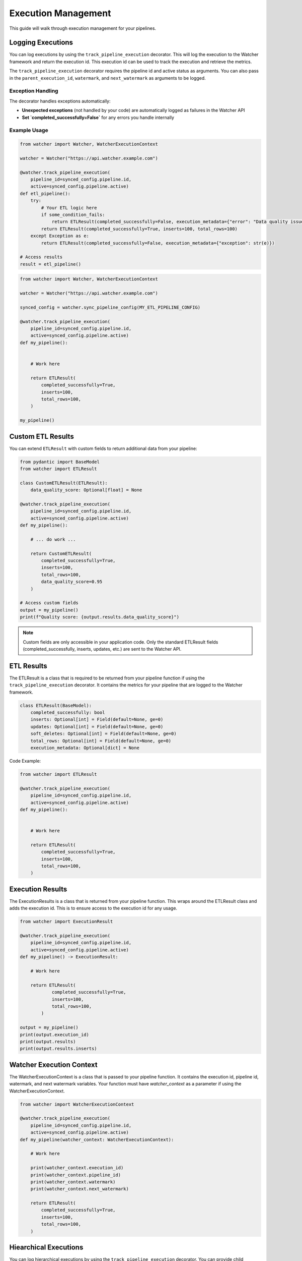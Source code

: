 Execution Management
====================

This guide will walk through execution management for your pipelines.

Logging Executions
-------------------

You can log executions by using the ``track_pipeline_execution`` decorator.
This will log the execution to the Watcher framework and return the execution id.
This execution id can be used to track the execution and retrieve the metrics.

The ``track_pipeline_execution`` decorator requires the pipeline id and active status as arguments. 
You can also pass in the ``parent_execution_id``, ``watermark``, and ``next_watermark`` as arguments to be logged.

Exception Handling
~~~~~~~~~~~~~~~~~~

The decorator handles exceptions automatically:

- **Unexpected exceptions** (not handled by your code) are automatically logged as failures in the Watcher API
- **Set `completed_successfully=False`** for any errors you handle internally

Example Usage
~~~~~~~~~~~~~

.. code-block:: python

    from watcher import Watcher, WatcherExecutionContext

    watcher = Watcher("https://api.watcher.example.com")

    @watcher.track_pipeline_execution(
        pipeline_id=synced_config.pipeline.id, 
        active=synced_config.pipeline.active)
    def etl_pipeline():
        try:
            # Your ETL logic here
            if some_condition_fails:
                return ETLResult(completed_successfully=False, execution_metadata={"error": "Data quality issues"})
            return ETLResult(completed_successfully=True, inserts=100, total_rows=100)
        except Exception as e:
            return ETLResult(completed_successfully=False, execution_metadata={"exception": str(e)})

    # Access results
    result = etl_pipeline()

.. code-block:: python

    from watcher import Watcher, WatcherExecutionContext

    watcher = Watcher("https://api.watcher.example.com")

    synced_config = watcher.sync_pipeline_config(MY_ETL_PIPELINE_CONFIG)

    @watcher.track_pipeline_execution(
        pipeline_id=synced_config.pipeline.id, 
        active=synced_config.pipeline.active)
    def my_pipeline():


        # Work here

        return ETLResult(
            completed_successfully=True,
            inserts=100,
            total_rows=100,
        )

    my_pipeline()

Custom ETL Results
------------------

You can extend ``ETLResult`` with custom fields to return additional data from your pipeline:

.. code-block:: python

    from pydantic import BaseModel
    from watcher import ETLResult

    class CustomETLResult(ETLResult):
        data_quality_score: Optional[float] = None

    @watcher.track_pipeline_execution(
        pipeline_id=synced_config.pipeline.id, 
        active=synced_config.pipeline.active)
    def my_pipeline():

        # ... do work ...
        
        return CustomETLResult(
            completed_successfully=True,
            inserts=100,
            total_rows=100,
            data_quality_score=0.95
        )

    # Access custom fields
    output = my_pipeline()
    print(f"Quality score: {output.results.data_quality_score}")

.. note::
   Custom fields are only accessible in your application code. Only the standard ETLResult fields 
   (completed_successfully, inserts, updates, etc.) are sent to the Watcher API.

ETL Results
------------

The ETLResult is a class that is required to be returned from your pipeline function 
if using the ``track_pipeline_execution`` decorator.
It contains the metrics for your pipeline that are logged to the Watcher framework.

.. code-block:: python

    class ETLResult(BaseModel):
        completed_successfully: bool
        inserts: Optional[int] = Field(default=None, ge=0)
        updates: Optional[int] = Field(default=None, ge=0)
        soft_deletes: Optional[int] = Field(default=None, ge=0)
        total_rows: Optional[int] = Field(default=None, ge=0)
        execution_metadata: Optional[dict] = None

Code Example:

.. code-block:: python

    from watcher import ETLResult

    @watcher.track_pipeline_execution(
        pipeline_id=synced_config.pipeline.id, 
        active=synced_config.pipeline.active)
    def my_pipeline():


        # Work here

        return ETLResult(
            completed_successfully=True,
            inserts=100,
            total_rows=100,
        )

Execution Results
-----------------

The ExecutionResults is a class that is returned from your pipeline function. This 
wraps around the ETLResult class and adds the execution id. This is to ensure access 
to the execution id for any usage. 

.. code-block:: python

    from watcher import ExecutionResult

    @watcher.track_pipeline_execution(
        pipeline_id=synced_config.pipeline.id, 
        active=synced_config.pipeline.active)
    def my_pipeline() -> ExecutionResult:

        # Work here

        return ETLResult(
                completed_successfully=True,
                inserts=100,
                total_rows=100,
            )

    output = my_pipeline()
    print(output.execution_id)
    print(output.results)
    print(output.results.inserts)

Watcher Execution Context
-----------------

The WatcherExecutionContext is a class that is passed to your pipeline function.
It contains the execution id, pipeline id, watermark, and next watermark variables. 
Your function must have `watcher_context` as a parameter if using the WatcherExecutionContext.

.. code-block:: python

    from watcher import WatcherExecutionContext

    @watcher.track_pipeline_execution(
        pipeline_id=synced_config.pipeline.id, 
        active=synced_config.pipeline.active)
    def my_pipeline(watcher_context: WatcherExecutionContext):

        # Work here

        print(watcher_context.execution_id)
        print(watcher_context.pipeline_id)
        print(watcher_context.watermark)
        print(watcher_context.next_watermark)

        return ETLResult(
            completed_successfully=True,
            inserts=100,
            total_rows=100,
        )
        

Hiearchical Executions
-----------------------

You can log hierarchical executions by using the ``track_pipeline_execution`` decorator.
You can provide child processes the parent execution id from the WatcherExecutionContext.

.. code-block:: python

    from watcher import Watcher, WatcherExecutionContext

    watcher = Watcher("https://api.watcher.example.com")

    synced_parent_config = watcher.sync_pipeline_config(MY_PARENT_PIPELINE_CONFIG)

    @watcher.track_pipeline_execution(
        pipeline_id=synced_parent_config.pipeline.id, 
        active=synced_parent_config.active)
    def my_parent_pipeline(watcher_context: WatcherExecutionContext):

        synced_child_config = watcher.sync_pipeline_config(MY_CHILD_PIPELINE_CONFIG)

        @watcher.track_pipeline_execution(
            pipeline_id=synced_child_config.pipeline.id, 
            active=synced_child_config.active
            parent_execution_id=watcher_context.execution_id)
        child_pipeline():

            # Work here

            return ETLResult(
                completed_successfully=True,
                inserts=100,
                total_rows=100,
            )
        
        return ETLResult(
            completed_successfully=True,
            inserts=100,
            total_rows=100,
        )

    my_parent_pipeline()

Active Flag
-----------

You can set a Pipeline's active flag to False to skip the execution. This is normally triggered 
through the Watcher framework directly as the active flag is received from the Watcher API.

.. code-block:: python

    @watcher.track_pipeline_execution(
        pipeline_id=synced_config.pipeline.id, 
        active=synced_config.pipeline.active)
    def my_pipeline(watcher_context: WatcherExecutionContext):

        # Function IS SKIPPED if active is False

        return ETLResult(
            completed_successfully=True,
            inserts=100,
            total_rows=100,
        )

    my_pipeline()

.. note::
    This can be a useful functionality to use in your pipelines to skip executions if needed.
